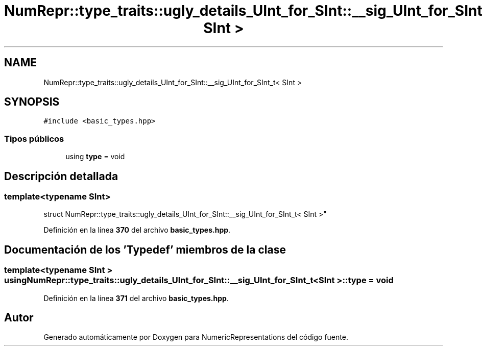 .TH "NumRepr::type_traits::ugly_details_UInt_for_SInt::__sig_UInt_for_SInt_t< SInt >" 3 "Lunes, 2 de Enero de 2023" "NumericRepresentations" \" -*- nroff -*-
.ad l
.nh
.SH NAME
NumRepr::type_traits::ugly_details_UInt_for_SInt::__sig_UInt_for_SInt_t< SInt >
.SH SYNOPSIS
.br
.PP
.PP
\fC#include <basic_types\&.hpp>\fP
.SS "Tipos públicos"

.in +1c
.ti -1c
.RI "using \fBtype\fP = void"
.br
.in -1c
.SH "Descripción detallada"
.PP 

.SS "template<typename SInt>
.br
struct NumRepr::type_traits::ugly_details_UInt_for_SInt::__sig_UInt_for_SInt_t< SInt >"
.PP
Definición en la línea \fB370\fP del archivo \fBbasic_types\&.hpp\fP\&.
.SH "Documentación de los 'Typedef' miembros de la clase"
.PP 
.SS "template<typename SInt > using \fBNumRepr::type_traits::ugly_details_UInt_for_SInt::__sig_UInt_for_SInt_t\fP< SInt >::type =  void"

.PP
Definición en la línea \fB371\fP del archivo \fBbasic_types\&.hpp\fP\&.

.SH "Autor"
.PP 
Generado automáticamente por Doxygen para NumericRepresentations del código fuente\&.

